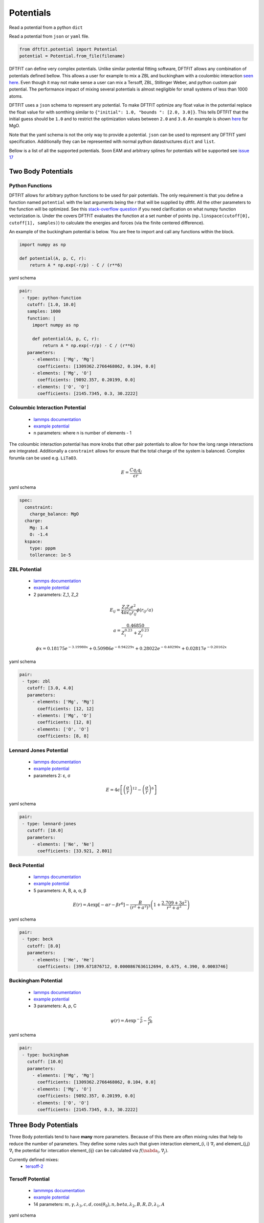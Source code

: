==========
Potentials
==========

Read a potential from a python ``dict``

.. code-blcok:: python

   schema = {} # supply schema here

   from dftfit.potential import Potential
   potential = Potential(schema)

Read a potential from ``json`` or ``yaml`` file.

.. code-block:: python

   from dftfit.potential import Potential
   potential = Potential.from_file(filename)


DFTFIT can define very complex potentials. Unlike similar potential
fitting software, DFTFIT allows any combination of potentials defined
bellow. This allows a user for example to mix a ZBL and buckingham
with a coulombic interaction `seen here
<https://gitlab.com/costrouc/dftfit/blob/master/test_files/potential/MgO-charge-buck-zbl.yaml>`_. Even
though it may not make sense a user can mix a Tersoff, ZBL, Stillinger
Weber, and python custom pair potential. The performance impact of
mixing several potentials is almost negligible for small systems of
less than 1000 atoms.

DFTFIT uses a ``json`` schema to represent any potential. To make
DFTFIT optimize any float value in the potential replace the float
value for with somthing similar to ``{"initial": 1.0, "bounds ": [2.0,
3.0]}``. This tells DFTFIT that the initial guess should be ``1.0``
and to restrict the optimization values between ``2.0`` and
``3.0``. An example is shown `here
<https://gitlab.com/costrouc/dftfit/blob/master/test_files/potential/MgO-charge-buck-fitting.yaml>`_
for MgO.

Note that the yaml schema is not the only way to provide a
potential. ``json`` can be used to represent any DFTFIT yaml
specification. Additionally they can be represented with normal python
datastructures ``dict`` and ``list``.

Bellow is a list of all the supported potentials. Soon EAM and
arbitrary splines for potentials will be supported see `issue 17
<https://gitlab.com/costrouc/dftfit/issues/17>`_

Two Body Potentials
-------------------

Python Functions
~~~~~~~~~~~~~~~~

DFTFIT allows for arbitrary python functions to be used for pair
potentials. The only requirement is that you define a function named
``potential`` with the last arguments being the `r` that will be
supplied by dftfit. All the other parameters to the function will be
optimized. See this `stack-overflow question
<https://stackoverflow.com/questions/19139869/vectorizing-a-function-python>`_
if you need clarification on what numpy function vectorization
is. Under the covers DFTFIT evaluates the function at a set number of
points (``np.linspace(cutoff[0], cutoff[1], samples)``) to calculate the
energies and forces (via the finite centered difference).

An example of the buckingham potential is below. You are free to
import and call any functions within the block.

.. code-block:: python

   import numpy as np

   def potential(A, p, C, r):
       return A * np.exp(-r/p) - C / (r**6)

yaml schema

.. code-block:: yaml

   pair:
    - type: python-function
      cutoff: [1.0, 10.0]
      samples: 1000
      function: |
        import numpy as np

        def potential(A, p, C, r):
            return A * np.exp(-r/p) - C / (r**6)
      parameters:
        - elements: ['Mg', 'Mg']
          coefficients: [1309362.2766468062, 0.104, 0.0]
        - elements: ['Mg', 'O']
          coefficients: [9892.357, 0.20199, 0.0]
        - elements: ['O', 'O']
          coefficients: [2145.7345, 0.3, 30.2222]


Coloumbic Interaction Potential
~~~~~~~~~~~~~~~~~~~~~~~~~~~~~~~

 - `lammps documentation <https://lammps.sandia.gov/doc/pair_coul.html)=>`_
 - `example potential <https://gitlab.com/costrouc/dftfit/blob/master/test_files/potential/MgO-charge-buck.yaml>`_
 - n parameters: where n is number of elements - 1

The coloumbic interaction potential has more knobs that other pair
potentials to allow for how the long range interactions are
integrated. Additionally a ``constraint`` allows for ensure that the
total charge of the system is balanced. Complex forumla can be used
e.g. ``LiTaO3``.

.. math::

   E = \frac{C q_i q_j}{\epsilon r}

yaml schema

.. code-block:: yaml

   spec:
     constraint:
       charge_balance: MgO
     charge:
       Mg: 1.4
       O: -1.4
     kspace:
       type: pppm
       tollerance: 1e-5

ZBL Potential
~~~~~~~~~~~~~

 - `lammps documentation <https://lammps.sandia.gov/doc/pair_zbl.html>`_
 - `example potential <https://gitlab.com/costrouc/dftfit/blob/master/test_files/potential/MgO-charge-buck-zbl.yaml>`_
 - 2 parameters: Z_1, Z_2

.. math::

   E_{ij} = \frac{Z_i Z_j e^2}{4 \pi \epsilon_0 r_{ij}} \phi(r_{ij}/a)

.. math::

   a = \frac{0.46850}{Z_i^{0.23} + Z_j^{0.23}}

.. math::

   \phi{x} = 0.18175e^{-3.19980x} + 0.50986e^{-0.94229x} + 0.28022e^{-0.40290x} + 0.02817e^{-0.20162x}

yaml schema

.. code-block:: yaml

   pair:
    - type: zbl
      cutoff: [3.0, 4.0]
      parameters:
        - elements: ['Mg', 'Mg']
          coefficients: [12, 12]
        - elements: ['Mg', 'O']
          coefficients: [12, 8]
        - elements: ['O', 'O']
          coefficients: [8, 8]


Lennard Jones Potential
~~~~~~~~~~~~~~~~~~~~~~~

 - `lammps documentation <https://lammps.sandia.gov/doc/pair_lj.html>`_
 - `example potential <https://gitlab.com/costrouc/dftfit/blob/master/test_files/potential/Ne-lennard-jones.yaml>`_
 - parameters 2: ε, σ

.. math::

   E = 4 \epsilon \left[ \left(\frac{\sigma}{r} \right)^{12} - \left( \frac{\sigma}{r} \right)^6 \right]

yaml schema

.. code-block:: yaml

   pair:
    - type: lennard-jones
      cutoff: [10.0]
      parameters:
        - elements: ['Ne', 'Ne']
          coefficients: [33.921, 2.801]

Beck Potential
~~~~~~~~~~~~~~

 - `lammps documentation <https://lammps.sandia.gov/doc/pair_beck.html>`_
 - `example potential <https://gitlab.com/costrouc/dftfit/blob/master/test_files/potential/He-beck.yaml>`_
 - 5 parameters: A, B, a, α, β

.. math::

   E(r) = A \exp \left[ -\alpha r - \beta r^6 \right] -\frac{B}{(r^2 + a^2)^3} \left( 1 + \frac{2.709 + 3a^2}{r^2 + a^2} \right)

yaml schema

.. code-block:: yaml

   pair:
    - type: beck
      cutoff: [8.0]
      parameters:
        - elements: ['He', 'He']
          coefficients: [399.671876712, 0.0000867636112694, 0.675, 4.390, 0.0003746]

Buckingham Potential
~~~~~~~~~~~~~~~~~~~~

 - `lammps documentation <https://lammps.sandia.gov/doc/pair_buck.html>`_
 - `example potential <https://gitlab.com/costrouc/dftfit/blob/master/test_files/potential/MgO-charge-buck.yaml>`_
 - 3 parameters: A, ρ, C

.. math::

   \psi(r) = A \exp^{-\frac{r}{\rho}} - \frac{C}{r^6}

yaml schema

.. code-block:: yaml

   pair:
    - type: buckingham
      cutoff: [10.0]
      parameters:
        - elements: ['Mg', 'Mg']
          coefficients: [1309362.2766468062, 0.104, 0.0]
        - elements: ['Mg', 'O']
          coefficients: [9892.357, 0.20199, 0.0]
        - elements: ['O', 'O']
          coefficients: [2145.7345, 0.3, 30.2222]

Three Body Potentials
---------------------

Three Body potentials tend to have **many** more parameters. Because
of this there are often mixing rules that help to reduce the number of
parameters. They define some rules such that given interaction
element_{i, i} :math:`\nabla_i` and element_{j,j} :math:`\nabla_i` the
potential for intercation element_{ij} can be calculated via
:math:`f(\nabda_i, \nabla_j)`.

Currently defined mixes:
 - `tersoff-2 <https://gitlab.com/costrouc/dftfit/blob/master/test_files/potential/LiTaO3-tersoff-2.yaml>`_

Tersoff Potential
~~~~~~~~~~~~~~~~~

 - `lammmps documentation <https://lammps.sandia.gov/doc/pair_tersoff.html>`_
 - `example potential <https://gitlab.com/costrouc/dftfit/blob/master/test_files/potential/SiC-tersoff.yaml>`_
 - 14 parameters: :math:`m, \gamma, \lambda_3, c, d, \cos(\theta_0), n, beta, \lambda_2, B, R, D, \lambda_1, A`

yaml schema

.. code-block:: yaml

   pair:
    - type: tersoff
      parameters:
        - elements: ['C', 'C', 'C']
          coefficients: [3.0, 1.0, 0.0, 38049, 4.3484, -0.57058, 0.72751, 0.00000015724, 2.2119, 346.7, 1.95, 0.15, 3.4879, 1393.6]
        - elements: ['Si', 'Si', 'Si']
          coefficients: [3.0, 1.0, 0.0, 100390, 16.217, -0.59825 ,0.78734, 0.0000011, 1.73222, 471.18, 2.85, 0.15, 2.4799, 1830.8]
        - elements: ['Si', 'Si', 'C']
          coefficients: [3.0, 1.0, 0.0, 100390, 16.217, -0.59825, 0.0, 0.0, 0.0, 0.0, 2.36, 0.15, 0.0, 0.0]
        - elements: ['Si', 'C', 'C']
          coefficients: [3.0, 1.0, 0.0, 100390, 16.217, -0.59825, 0.787340, 0.0000011, 1.97205, 395.126, 2.36, 0.15, 2.9839, 1597.3111]
        - elements: ['C', 'Si', 'Si']
          coefficients: [3.0, 1.0, 0.0, 38049, 4.3484, -0.57058, 0.72751, 0.00000015724, 1.97205, 395.126, 2.36, 0.15, 2.9839, 1597.3111]
        - elements: ['C', 'Si', 'C']
          coefficients: [3.0, 1.0, 0.0, 38049, 4.3484, -0.57058, 0.0, 0.0, 0.0, 0.0, 1.95, 0.15, 0.0, 0.0]
        - elements: ['C', 'C', 'Si']
          coefficients: [3.0, 1.0, 0.0, 38049, 4.3484, -0.57058, 0.0, 0.0, 0.0, 0.0, 2.36, 0.15, 0.0, 0.0]
        - elements: ['Si', 'C', 'Si']
          coefficients: [3.0, 1.0, 0.0, 100390, 16.217, -0.59825, 0.0, 0.0, 0.0, 0.0, 2.85, 0.15, 0.0, 0.0]

Equations

.. math::

   E = \frac{1}{2} \sum_i \sum_{j \ne i} V_{ij}

.. math::

   V_{ij} = f_c\left(r_{ij}\right) \left[f_R(r_{ij}) + b_{ij} f_A(r_{ij})\right]

.. math::

   f_c(r_{ij}) = \left\{
     \begin{array}{lr}
       1 & r_{ij} < R_{ij} - D_{ij} \\
       \frac{1}{2} - \frac{1}{2} \sin \left[\frac{\pi}{2}(r_{ij} - R_{ij})/D_{ij}\right] & R_{ij} - S_{ij} < r_{ij} < R_{ij} + D_{ij} \\
       0 & r_{ij} > R_{ij} + D_{ij}
     \end{array}
   \right.

.. math::

   f_R(r) = A_{ij} \exp ( -{\lambda_{1, ij}} r )

.. math::

   f_A(r) = -B_{ij} \exp ( -\lambda_{2, ij} r )

.. math::

   b_{ij} = (1 + \beta_i^{n_i} \zeta_{ij}^{n_i})^{-\frac{1}{2{n_i}}}

.. math::

   \zeta_{ij} = \sum_{k \ne i, j} f_c(r_{ik}) g(\theta_{ijk}) \exp [\lambda_{3, ij}^m (r_{ij} - r_{ik}) ^ m ]

.. math::

   g(\theta_{ijk}) = \gamma_{ik}\left( 1 + \frac{c_i^2}{d_i^2} - \frac{c_i^2}{[d_i^2 + (\cos \theta_{0, i} - \cos \theta_{ijk})^2]}\right)

Variables: :math:`R_{ij}, D_{ij}, A_{ij}, \lambda_{1, ij}, B_{ij}, \lambda_{2, ij}, \beta_i, n_i, \gamma_{ik}, c_i, d_i, m_i, \lambda_{3, ij}, \theta_{0, i}`

Two body terms (6): :math:`n_i, \beta_i, \lambda_{2, ij}, B_{ij}, \lambda_{1, ij}, A_{ij}`

Three body terms (6): :math:`m_i, \gamma_{ik}, \lambda_{3, ij}, c_i, d_i, \theta_{0, i}`

Terms that only depend on primary atom (6): :math:`n_i, \beta_i, m_i, c_i, d_i, \theta_{0, i}`

Usually Fixed Terms $`m, \gamma, \beta`$

Mixing Terms :math:`\lambda, A, B, R, D`

__m must be 3 or 1__

Original tersoff [1] form achieved when :math:`m = 3` and :math:`\gamma = 1`

Tersoff [2] has the the following contstraints:

:math:`\lambda_{3, i} = 0` thus m has not effect. In original paper :math:`\gamma_{ik} = 1`.

Additional assumptions are the following: :math:`\lambda_3 = 0`, ``m = 3``, and
``gamma = 1`` thus these parameters are not included.

The order of the parameters are :math:`c, d, \cos(\theta_0), n, \beta, \lambda_2, B,
R, D, \lambda_1, A`. Additional models may be added if necessary.

.. math::

   \lambda_{ij} = \frac{1}{2} (\lambda_{i} + \lambda_{j})

.. math::

   A_{ij} = \sqrt{A_i A_j}

.. math::

   B_{ij} = \chi_{ij} \sqrt{B_i B_j}

A mixing parameter is required for elements (N -1) see paper

.. math::

   R_{ij} = \sqrt{R_i R_j}

.. math::

   D_{ij} = \sqrt{D_i D_j}

Albe [3] when :math:`\beta = 1` and :math:`m = 1`.

From [4] an R is 1.95, 2.85 for C-C-C and Si-Si-Si respectively and
0.15 for D (units Angstroms). R and D are chosen so as to include the
first neighbor shell only.

1. `Tersoff Original Paper J. Tersoff, Phys Rev B, 37, 6991 (1988). <https://doi.org/10.1103/PhysRevB.37.6991>`_
2. `Albe Form <http://iopscience.iop.org/article/10.1088/0953-8984/15/32/324/meta>`_
3. `Tersoff 2 <https://doi.org/10.1103/PhysRevB.39.5566>`_
4. `Lammps Implementation <http://lammps.sandia.gov/doc/pair_tersoff.html>`_

## Stillinger Weber Potential

 - `lammps documentation <https://lammps.sandia.gov/doc/pair_sw.html>`_
 - `example potential <https://gitlab.com/costrouc/dftfit/blob/master/test_files/potential/CdTe-stillinger-weber.yaml>`_
 - 11 parameters: :math:`\epsilon, \sigma, a, \lambda, \gamma, \cos(\theta_0), A, B, p, q, tol`

yaml schema

.. code-block:: yaml

   pair:
     - type: stillinger-weber
       parameters:
         - elements: ["Cd", "Cd", "Cd"]
           coefficients: [1.03, 2.51, 1.80, 25.0, 1.20, -0.333333333333, 5.1726, 0.8807, 4.0, 0.0, 0.0]
         - elements: ["Te", "Te", "Te"]
           coefficients: [1.03, 2.51, 1.80, 25.0, 1.20, -0.333333333333, 8.1415, 0.6671, 4.0, 0.0, 0.0]
         - elements: ["Cd", "Cd", "Te"]
           coefficients: [1.03, 0.0 , 0.0, 25.0, 0.0, -0.333333333333, 0.0, 0.0, 0.0, 0.0, 0.0]
         - elements: ["Cd", "Te", "Te"]
           coefficients: [1.03, 2.51, 1.80, 25.0, 1.20, -0.333333333333, 7.0496, 0.6022, 4.0, 0.0, 0.0]
         - elements: ["Te", "Cd", "Cd"]
           coefficients: [1.03, 2.51, 1.80, 25.0, 1.20, -0.333333333333, 7.0496, 0.6022, 4.0, 0.0, 0.0]
         - elements: ["Te", "Cd", "Te"]
           coefficients: [1.03, 0.0, 0.0, 25.0, 0.0, -0.333333333333, 0.0, 0.0, 0.0, 0.0, 0.0]
         - elements: ["Te", "Te", "Cd"]
           coefficients: [1.03, 0.0, 0.0, 25.0, 0.0, -0.333333333333, 0.0, 0.0, 0.0, 0.0, 0.0]
         - elements: ["Cd", "Te", "Cd"]
           coefficients: [1.03, 0.0, 0.0, 25.0, 0.0, -0.333333333333, 0.0, 0.0, 0.0, 0.0, 0.0]

Equations

.. math::

   E = \sum_i \sum_{j > i} \phi_2(r_{ij}) + \sum_i \sum_{j \ne i} \sum_{k > j} \phi_3(r_{ij}, r_{ik}, \theta_{ijk})

.. math::

   \phi_2(r_{ij}) = A_{ij} \epsilon_{ij} \left[ B_{ij} \left( \frac{\sigma_{ij}}{r_{ij}} \right)^{p_{ij}} - \left( \frac{\sigma_{ij}}{r_{ij}} \right)^{q_{ij}} \right] \exp \left( \frac{\sigma_{ij}}{r_{ij} - a_{ij} \sigma_{ij}} \right)

.. math::

   \phi_3(r_{ij}, r_{ik}, \theta_{ijk}) = \lambda_{ijk} \epsilon_{ijk} \left[ cos \theta_{ijk} - cos \theta_{0ijk} \right]^2 exp \left( \frac{\gamma_{ij} \sigma_{ij}}{r_{ij} - a_{ij}\sigma_{ij}} \right) exp \left( \frac{\gamma_{ij} \sigma_{ik}}{r_{ik} - a_{ik}\sigma_{ik}} \right)

Parameters: :math:`\epsilon, \sigma, a, \lambda, \gamma, \cos(\theta_0), A, B, p, q, tol`

Mixing terms: :math:`\sigma, \epsilon`

### Mixing Rules

Analysis of the mixing rules for the Stillinger–Weber potential: a case-study of Ge–Si interactions in the liquid phase

https://doi.org/10.1016/j.jnoncrysol.2006.07.017

With such systems, however, there arises a problem of choosing
suitable parameters for unlike-species interactions, i.e. devising
:math:`\sigma_{ij}, \epsilon_{ij} from \sigma_i, sigma_j, \epsilon_i,
\epsilon_j` (for the two-body term) and :math:`\epsilon_{ijk},
\lambda_{ijk}` from :math:`\epsilon_i, \epsilon_j, \lambda_i, and
\lambda_j`, where i, j, and k label the species of atoms in bond pairs
and triplets.  The two-body parameters were usually approximated using
the geometric mean for the energy parameter and the arithmetic mean
for the length parameter (the so-called Lorentz–Berthelot mixing
rules). This had no rigoristic justification in first principles, but
was analogous to what was usually done for other potentials. - page
4233

Choosing mixed-species paramters :math:`\epsilon_{ijk}, \lambda_{ijk}`
for the three-body part is less obvious. Usually the choice of
:math:`\epsilon_{ijk} = \sqrt{\epsilon_{ij}\epsilon_{ik}} =
\epsilon^{\frac{1}{4}}_j \epsilon^{\frac{1}{2}}_j
\epsilon^{\frac{1}{4}}_j` and :math:`\lambda_{ijk} =
\sqrt{\lambda_{ij}\lambda_{ik}} = \lambda^{\frac{1}{4}}_j
\lambda^{\frac{1}{2}}_j \lambda^{\frac{1}{4}}_j`, first made by Grabow
and Gilmer in [1] was iterated, even though the original authors had
not justified it in any way.

In our study we decided to further test this traditional choice
against other ways of constructing the parameters,
eg. :math:`\lambda_{Si Si Ge} = \sqrt[3]{\lambda_{Si} \lambda_{Si}
\lambda_{Ge}}`.

Since the resultant parameters differed by only a few percent, we
expected to obtain similar results, regardless of the type of the
mixing rule employed, which would then confirm the validity of the
Grabow–Gilmer mixing as one of several that work.  Surprisingly, this
was not the case. It turned out that the simulations performed with
only slightly different parameters resulted in radically different
final atomic configurations.

1. M.H. Grabow, G.H. Gilmer, Surf. Sci. 194 (1987) 333

Gao Weber Potential
~~~~~~~~~~~~~~~~~~~

 - [lammps documentation](https://lammps.sandia.gov/doc/pair_gw.html)
 - [example potential](https://gitlab.com/costrouc/dftfit/blob/master/test_files/potential/SiC-gao-weber.yaml)
 - 14 parameters: $`m, \gamma, \lambda_3, c, d, h, n, \beta ,\lambda_2, B, R, D, \lambda_1, A`$

yaml schema

.. code-block:: yaml

   pair:
     - type: gao-weber
       parameters:
         - elements: ['Si', 'Si', 'Si']
           coefficients: [1, 0.013318, 0, 14, 2.1, -1, 0.78000, 1, 1.80821400248640, 632.658058300867, 2.35, 0.15, 2.38684248328205, 1708.79738703139]
         - elements: ['Si', 'Si', 'C']
           coefficients: [1, 0.013318, 0, 14, 2.1, -1, 0.78000, 1, 1.80821400248640, 632.658058300867, 2.35, 0.15, 2.38684248328205, 1708.79738703139]
         - elements: ['Si', 'C', 'Si']
           coefficients: [1, 0.013318, 0, 14, 2.1, -1, 0.78000, 1, 1.96859970919818, 428.946015420752, 2.35, 0.15, 3.03361215187440, 1820.05673775234]
         - elements: ['C', 'Si', 'Si']
           coefficients: [1, 0.011304, 0, 19, 2.5, -1, 0.80468, 1, 1.96859970919818, 428.946015420752, 2.35, 0.15, 3.03361215187440, 1820.05673775234]
         - elements: ['C', 'C', 'Si']
           coefficients: [1, 0.011304, 0, 19, 2.5, -1, 0.80469, 1, 1.76776695296637, 203.208547714849, 2.35, 0.15, 2.54558441227157, 458.510465798439]
         - elements: ['C', 'Si', 'C']
           coefficients: [1, 0.011304, 0, 19, 2.5, -1, 0.80469, 1, 1.96859970919818, 428.946015420752, 2.35, 0.15, 3.03361215187440, 1820.05673775234]
         - elements: ['Si', 'C', 'C']
           coefficients: [1, 0.013318, 0, 14, 2.1, -1, 0.78000, 1, 1.96859970919818, 428.946015420752, 2.35, 0.15, 3.03361215187440, 1820.05673775234]
         - elements: ['C', 'C', 'C']
           coefficients: [1, 0.011304, 0, 19, 2.5, -1, 0.80469, 1, 1.76776695296637, 203.208547714849, 2.35, 0.15, 2.54558441227157, 458.510465798439]

Equations

Not documented see publication: Gao and Weber, Nuclear Instruments and Methods in Physics Research B 191 (2012) 504.

Vashishta Potential
~~~~~~~~~~~~~~~~~~~

 - `lammps documentation <https://lammps.sandia.gov/doc/pair_vashishta.html>`_
 - `example potential <https://gitlab.com/costrouc/dftfit/blob/master/test_files/potential/SiC-vashishta.yaml>`_
 - 14 parameters: :math:`H, \eta, Z_i, Z_j, \lambda_1, D, \lambda_4,
   W, rc, B, \gamma, r_0, C, \cos(\theta)`

yaml schema

.. code-block:: yaml

   pair:
    - type: vashishta
      parameters:
        - elements: ['C', 'C', 'C']
          coefficients: [471.74538, 7, -1.201, -1.201, 5.0, 0.0, 3.0, 0.0, 7.35, 0.0, 0.0, 0.0, 0.0, 0.0]
        - elements: ['Si', 'Si', 'Si']
          coefficients: [23.67291, 7, 1.201, 1.201, 5.0, 15.575, 3.0, 0.0, 7.35, 0.0, 0.0, 0.0, 0.0, 0.0]
        - elements: ['C', 'Si', 'Si']
          coefficients: [447.09026, 9, -1.201, 1.201, 5.0, 7.7874, 3.0, 61.4694, 7.35, 9.003, 1.0, 2.90, 5.0, -0.333333333333]
        - elements: ['Si', 'C', 'C']
          coefficients: [447.09026, 9, 1.201, -1.201, 5.0, 7.7874, 3.0, 61.4694, 7.35, 9.003, 1.0, 2.90, 5.0, -0.333333333333]
        - elements: ['C', 'C', 'Si']
          coefficients: [0.0, 0.0, 0.0, 0.0, 0.0, 0.0, 0.0, 0.0, 0.0, 0.0, 0.0, 0.0, 0.0, 0.0]
        - elements: ['C', 'Si', 'C']
          coefficients: [0.0, 0.0, 0.0, 0.0, 0.0, 0.0, 0.0, 0.0, 0.0, 0.0, 0.0, 0.0, 0.0, 0.0]
        - elements: ['Si', 'C', 'Si']
          coefficients: [0.0, 0.0, 0.0, 0.0, 0.0, 0.0, 0.0, 0.0, 0.0, 0.0, 0.0, 0.0, 0.0, 0.0]
        - elements: ['Si', 'Si', 'C']
          coefficients: [0.0, 0.0, 0.0, 0.0, 0.0, 0.0, 0.0, 0.0, 0.0, 0.0, 0.0, 0.0, 0.0, 0.0]

Equations

.. math::

   U = \sum^N_i \sum^N_{j > i} U_{ij}^{(2)}(r_{ij}) + \sum^N_i \sum^N_{j \ne i} \sum^N_{k>j,k \ne i} U_{ijk}^{(3)} (r_{ij}, r_{ik}, \theta_{ijk})

.. math::

   U_{ij}^{(2)}(r) = \frac{H_{ij}}{r^{eta_{ij}}} + \frac{Z_i Z_j}{r} \exp(-r/\lambda_{1, ij}) - \frac{D_{ij}}{r^4} \exp(-r/\lambda_{4, ij}) - \frac{W_{ij}}{r^6}, r<r_{c, ij}

.. math::

   U_{ijk}^{(3)} (r_{ij}, r_{ik}, \theta_{ijk}) = B_{ijk} \frac{[\cos \theta_{ijk} - \cos \theta_{0ijk}]^2}{1 + C_{ijk}[\cos \theta_{ijk} - \cos \theta_{0ijk}]^2} \times \exp \left( \frac{\gamma_{ij}}{r_{ij} - r_{0, ij}} \right) \exp \left( \frac{\gamma_ik}{r_{ik} - r_{0, ik}} \right), r_{ij} < r_{0, ij}, r_{ik} < r_{0, ik}

COMB Potential
~~~~~~~~~~~~~~

 - `lammps documentation <https://lammps.sandia.gov/doc/pair_comb.html>`_
 - `example comb potential <https://gitlab.com/costrouc/dftfit/blob/master/test_files/potential/SiO2-comb.yaml>`_
 - `example comb3 potential <https://gitlab.com/costrouc/dftfit/blob/master/test_files/potential/Ti4Cu2O-comb-3.yaml>`_
 - 46 parameters (comb), 71 parameters (comb3)

Spec not provided here because is so large. See examples.

Equations

.. math::

   E = \sum_i [E_i^{self} (q_i) + \sum_{j>i}[E_{ij}^{short}(r_{ij}, q_i, q_j) + E_{ij}^{Coul}(r_{ij}, q_i, q_j)] + E^{polar}(q_i, r_{ij}) + E^{vdw}(r_{ij}) + E^{barr}(q_i) + E^{corr}(r_{ij}, \theta_{jik})]

See publication for full parameter list.
 - COMB - T.-R. Shan, B. D. Dvine, T. W. Kemper, S. B. Sinnott, and S. R. Phillpot, Phys. Rev. B 81, 125328 (2010)
 - COMB3 - T. Liang, T.-R. Shan, Y.-T. Cheng, B. D. Devine, M. Noordhoek, Y. Li, Z. Lu, S. R. Phillpot, and S. B. Sinnott, Mat. Sci. & Eng: R 74, 255-279 (2013).
